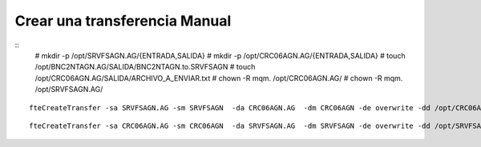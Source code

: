 Crear una transferencia Manual
====================================

::
	# mkdir -p /opt/SRVFSAGN.AG/{ENTRADA,SALIDA}
	# mkdir -p /opt/CRC06AGN.AG/{ENTRADA,SALIDA}
	# touch /opt/BNC2NTAGN.AG/SALIDA/BNC2NTAGN.to.SRVFSAGN
	# touch /opt/CRC06AGN.AG/SALIDA/ARCHIVO_A_ENVIAR.txt
	# chown -R mqm. /opt/CRC06AGN.AG/
	# chown -R mqm. /opt/SRVFSAGN.AG/

::

	fteCreateTransfer -sa SRVFSAGN.AG -sm SRVFSAGN  -da CRC06AGN.AG  -dm CRC06AGN -de overwrite -dd /opt/CRC06AGN.AG/ENTRADA/ /opt/SRVFSAGN.AG/SALIDA/*

::

	fteCreateTransfer -sa CRC06AGN.AG -sm CRC06AGN  -da SRVFSAGN.AG  -dm SRVFSAGN -de overwrite -dd /opt/SRVFSAGN.AG/ENTRADA/ /opt/CRC06AGN.AG/SALIDA/*
